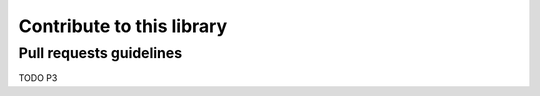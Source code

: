 Contribute to this library
========================

Pull requests guidelines
------------------------

TODO P3